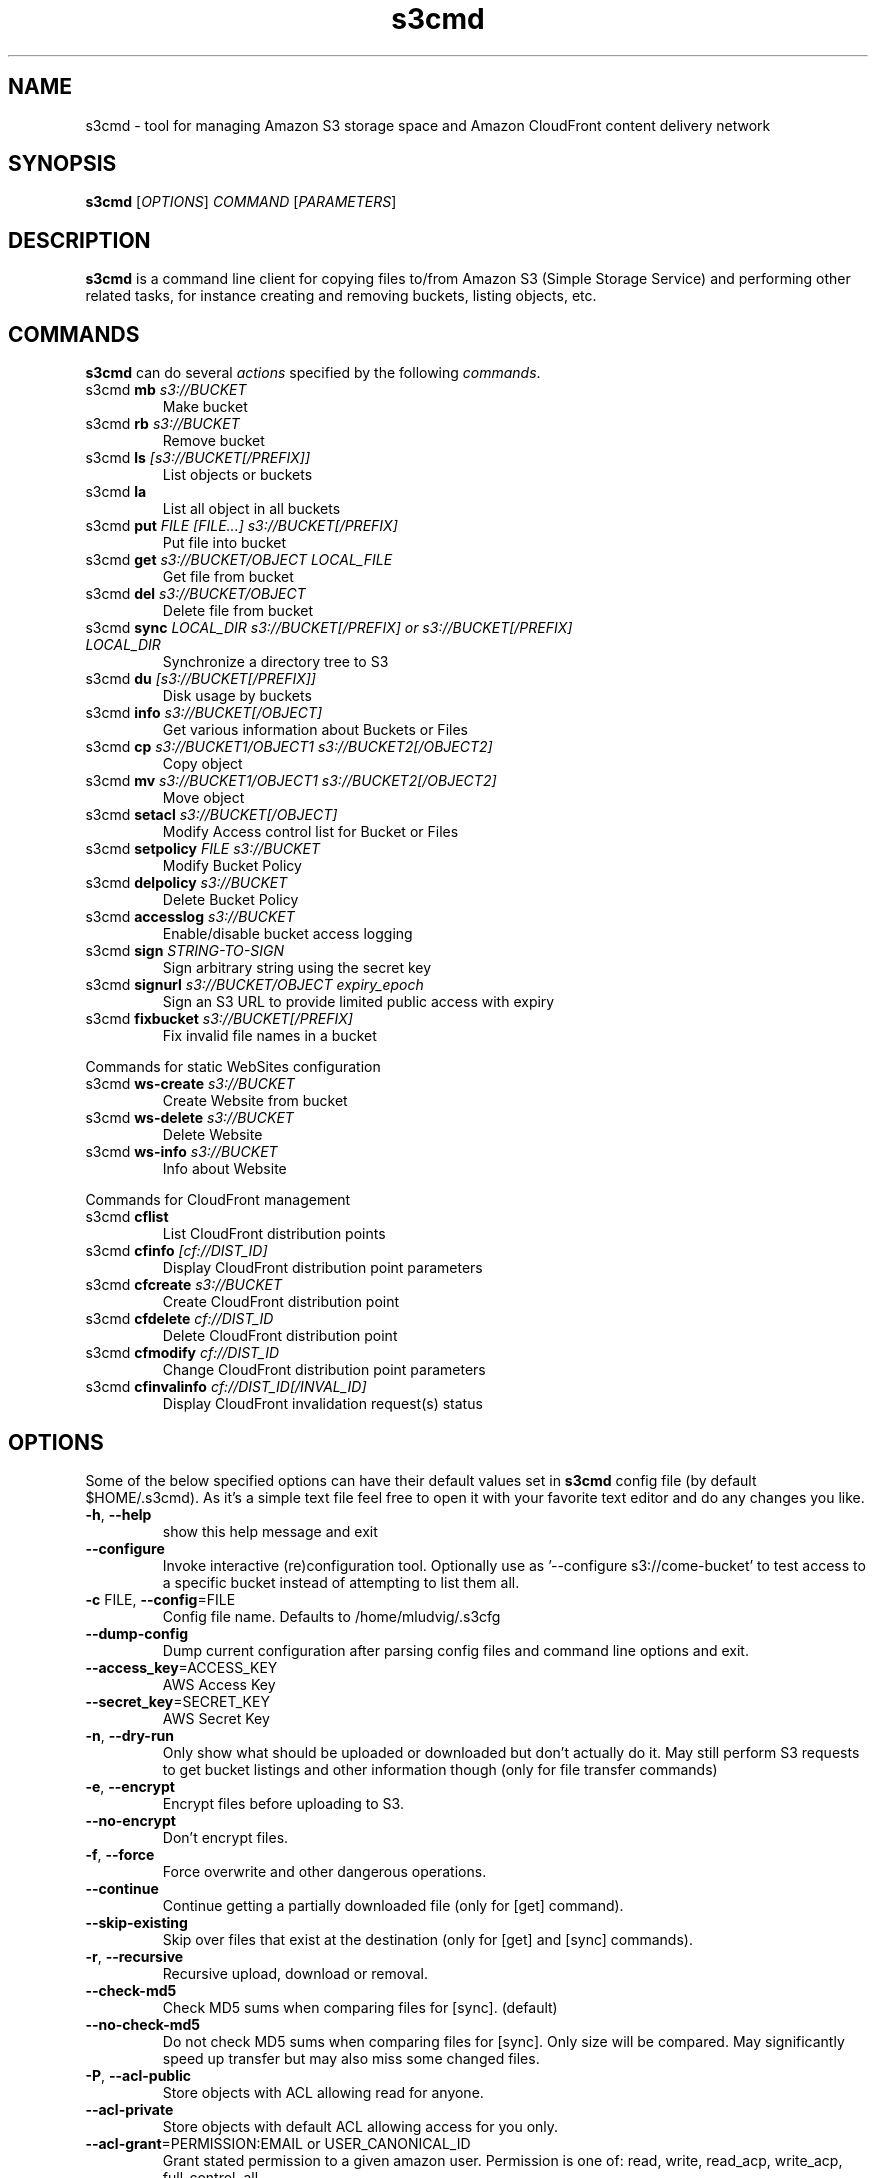 
.TH s3cmd 1
.SH NAME
s3cmd \- tool for managing Amazon S3 storage space and Amazon CloudFront content delivery network
.SH SYNOPSIS
.B s3cmd
[\fIOPTIONS\fR] \fICOMMAND\fR [\fIPARAMETERS\fR]
.SH DESCRIPTION
.PP
.B s3cmd
is a command line client for copying files to/from 
Amazon S3 (Simple Storage Service) and performing other
related tasks, for instance creating and removing buckets,
listing objects, etc.

.SH COMMANDS
.PP
.B s3cmd
can do several \fIactions\fR specified by the following \fIcommands\fR.
.TP
s3cmd \fBmb\fR \fIs3://BUCKET\fR
Make bucket
.TP
s3cmd \fBrb\fR \fIs3://BUCKET\fR
Remove bucket
.TP
s3cmd \fBls\fR \fI[s3://BUCKET[/PREFIX]]\fR
List objects or buckets
.TP
s3cmd \fBla\fR \fI\fR
List all object in all buckets
.TP
s3cmd \fBput\fR \fIFILE [FILE...] s3://BUCKET[/PREFIX]\fR
Put file into bucket
.TP
s3cmd \fBget\fR \fIs3://BUCKET/OBJECT LOCAL_FILE\fR
Get file from bucket
.TP
s3cmd \fBdel\fR \fIs3://BUCKET/OBJECT\fR
Delete file from bucket
.TP
s3cmd \fBsync\fR \fILOCAL_DIR s3://BUCKET[/PREFIX] or s3://BUCKET[/PREFIX] LOCAL_DIR\fR
Synchronize a directory tree to S3
.TP
s3cmd \fBdu\fR \fI[s3://BUCKET[/PREFIX]]\fR
Disk usage by buckets
.TP
s3cmd \fBinfo\fR \fIs3://BUCKET[/OBJECT]\fR
Get various information about Buckets or Files
.TP
s3cmd \fBcp\fR \fIs3://BUCKET1/OBJECT1 s3://BUCKET2[/OBJECT2]\fR
Copy object
.TP
s3cmd \fBmv\fR \fIs3://BUCKET1/OBJECT1 s3://BUCKET2[/OBJECT2]\fR
Move object
.TP
s3cmd \fBsetacl\fR \fIs3://BUCKET[/OBJECT]\fR
Modify Access control list for Bucket or Files
.TP
s3cmd \fBsetpolicy\fR \fIFILE s3://BUCKET\fR
Modify Bucket Policy
.TP
s3cmd \fBdelpolicy\fR \fIs3://BUCKET\fR
Delete Bucket Policy
.TP
s3cmd \fBaccesslog\fR \fIs3://BUCKET\fR
Enable/disable bucket access logging
.TP
s3cmd \fBsign\fR \fISTRING\-TO\-SIGN\fR
Sign arbitrary string using the secret key
.TP
s3cmd \fBsignurl\fR \fIs3://BUCKET/OBJECT expiry_epoch\fR
Sign an S3 URL to provide limited public access with expiry
.TP
s3cmd \fBfixbucket\fR \fIs3://BUCKET[/PREFIX]\fR
Fix invalid file names in a bucket


.PP
Commands for static WebSites configuration
.TP
s3cmd \fBws\-create\fR \fIs3://BUCKET\fR
Create Website from bucket
.TP
s3cmd \fBws\-delete\fR \fIs3://BUCKET\fR
Delete Website
.TP
s3cmd \fBws\-info\fR \fIs3://BUCKET\fR
Info about Website


.PP
Commands for CloudFront management
.TP
s3cmd \fBcflist\fR \fI\fR
List CloudFront distribution points
.TP
s3cmd \fBcfinfo\fR \fI[cf://DIST_ID]\fR
Display CloudFront distribution point parameters
.TP
s3cmd \fBcfcreate\fR \fIs3://BUCKET\fR
Create CloudFront distribution point
.TP
s3cmd \fBcfdelete\fR \fIcf://DIST_ID\fR
Delete CloudFront distribution point
.TP
s3cmd \fBcfmodify\fR \fIcf://DIST_ID\fR
Change CloudFront distribution point parameters
.TP
s3cmd \fBcfinvalinfo\fR \fIcf://DIST_ID[/INVAL_ID]\fR
Display CloudFront invalidation request(s) status


.SH OPTIONS
.PP
Some of the below specified options can have their default 
values set in 
.B s3cmd
config file (by default $HOME/.s3cmd). As it's a simple text file 
feel free to open it with your favorite text editor and do any
changes you like. 
.TP
\fB\-h\fR, \fB\-\-help\fR
show this help message and exit
.TP
\fB\-\-configure\fR
Invoke interactive (re)configuration tool. Optionally use as '\-\-configure s3://come\-bucket' to test access to a specific bucket instead of attempting to list them all.
.TP
\fB\-c\fR FILE, \fB\-\-config\fR=FILE
Config file name. Defaults to /home/mludvig/.s3cfg
.TP
\fB\-\-dump\-config\fR
Dump current configuration after parsing config files and command line options and exit.
.TP
\fB\-\-access_key\fR=ACCESS_KEY
AWS Access Key
.TP
\fB\-\-secret_key\fR=SECRET_KEY
AWS Secret Key
.TP
\fB\-n\fR, \fB\-\-dry\-run\fR
Only show what should be uploaded or downloaded but don't actually do it. May still perform S3 requests to get bucket listings and other information though (only for file transfer commands)
.TP
\fB\-e\fR, \fB\-\-encrypt\fR
Encrypt files before uploading to S3.
.TP
\fB\-\-no\-encrypt\fR
Don't encrypt files.
.TP
\fB\-f\fR, \fB\-\-force\fR
Force overwrite and other dangerous operations.
.TP
\fB\-\-continue\fR
Continue getting a partially downloaded file (only for [get] command).
.TP
\fB\-\-skip\-existing\fR
Skip over files that exist at the destination (only for [get] and [sync] commands).
.TP
\fB\-r\fR, \fB\-\-recursive\fR
Recursive upload, download or removal.
.TP
\fB\-\-check\-md5\fR
Check MD5 sums when comparing files for [sync]. (default)
.TP
\fB\-\-no\-check\-md5\fR
Do not check MD5 sums when comparing files for [sync]. Only size will be compared. May significantly speed up transfer but may also miss some changed files.
.TP
\fB\-P\fR, \fB\-\-acl\-public\fR
Store objects with ACL allowing read for anyone.
.TP
\fB\-\-acl\-private\fR
Store objects with default ACL allowing access for you only.
.TP
\fB\-\-acl\-grant\fR=PERMISSION:EMAIL or USER_CANONICAL_ID
Grant stated permission to a given amazon user. Permission is one of: read, write, read_acp, write_acp, full_control, all
.TP
\fB\-\-acl\-revoke\fR=PERMISSION:USER_CANONICAL_ID
Revoke stated permission for a given amazon user. Permission is one of: read, write, read_acp, wr     ite_acp, full_control, all
.TP
\fB\-\-delete\-removed\fR
Delete remote objects with no corresponding local file [sync]
.TP
\fB\-\-no\-delete\-removed\fR
Don't delete remote objects.
.TP
\fB\-\-delete\-after\fR
Perform deletes after new uploads [sync]
.TP
\fB\-\-delay\-updates\fR
Put all updated files into place at end [sync]
.TP
\fB\-\-add\-destination\fR=ADDITIONAL_DESTINATIONS
Additional destination for parallel uploads, in addition to last arg.  May be repeated.
.TP
\fB\-\-delete\-after\-fetch\fR
Delete remote objects after fetching to local file (only for [get] and [sync] commands).
.TP
\fB\-\-max\-delete\fR=NUM 
Do not delete more than NUM files.  If that limit would be exceeded, a warning is output and none are deleted. [del] and [sync]
.TP
\fB\-p\fR, \fB\-\-preserve\fR
Preserve filesystem attributes (mode, ownership, timestamps). Default for [sync] command.
.TP
\fB\-\-no\-preserve\fR
Don't store FS attributes
.TP
\fB\-\-exclude\fR=GLOB
Filenames and paths matching GLOB will be excluded from sync
.TP
\fB\-\-exclude\-from\fR=FILE
Read \-\-exclude GLOBs from FILE
.TP
\fB\-\-rexclude\fR=REGEXP
Filenames and paths matching REGEXP (regular expression) will be excluded from sync
.TP
\fB\-\-rexclude\-from\fR=FILE
Read \-\-rexclude REGEXPs from FILE
.TP
\fB\-\-include\fR=GLOB
Filenames and paths matching GLOB will be included even if previously excluded by one of \-\-(r)exclude(\-from) patterns
.TP
\fB\-\-include\-from\fR=FILE
Read \-\-include GLOBs from FILE
.TP
\fB\-\-rinclude\fR=REGEXP
Same as \-\-include but uses REGEXP (regular expression) instead of GLOB
.TP
\fB\-\-rinclude\-from\fR=FILE
Read \-\-rinclude REGEXPs from FILE
.TP
\fB\-\-files\-from\fR=FILE
Read list of source-file names from FILE. Use \- to read from stdin.
May be repeated.
.TP
\fB\-\-bucket\-location\fR=BUCKET_LOCATION
Datacentre to create bucket in. As of now the datacenters are: US (default), EU, ap\-northeast\-1, ap\-southeast\-1, sa\-east\-1, us\-west\-1 and us\-west\-2
.TP
\fB\-\-reduced\-redundancy\fR, \fB\-\-rr\fR
Store object with 'Reduced redundancy'. Lower per-GB price. [put, cp, mv]
.TP
\fB\-\-access\-logging\-target\-prefix\fR=LOG_TARGET_PREFIX
Target prefix for access logs (S3 URI) (for [cfmodify] and [accesslog] commands)
.TP
\fB\-\-no\-access\-logging\fR
Disable access logging (for [cfmodify] and [accesslog] commands)
.TP
\fB\-\-default\-mime\-type\fR
Default MIME-type for stored objects. Application default is binary/octet\-stream.
.TP
\fB\-M\fR, \fB\-\-guess\-mime\-type\fR
Guess MIME-type of files by their extension or mime magic. Fall back to default MIME-type as specified by \fB\-\-default\-mime\-type\fR option
.TP
\fB\-\-no\-guess\-mime\-type\fR
Don't guess MIME-type and use the default type instead.
.TP
\fB\-m\fR MIME/TYPE, \fB\-\-mime\-type\fR=MIME/TYPE
Force MIME-type. Override both \fB\-\-default\-mime\-type\fR and \fB\-\-guess\-mime\-type\fR.
.TP
\fB\-\-add\-header\fR=NAME:VALUE
Add a given HTTP header to the upload request. Can be used multiple times. For instance set 'Expires' or 'Cache\-Control' headers (or both) using this options if you like.
.TP
\fB\-\-encoding\fR=ENCODING
Override autodetected terminal and filesystem encoding (character set). Autodetected: UTF\-8
.TP
\fB\-\-disable\-content\-encoding\fR
Don't include a Content-encoding header to the the uploaded objects. Default: Off
.TP
\fB\-\-add\-encoding\-exts\fR=EXTENSIONs
Add encoding to these comma delimited extensions i.e. (css,js,html) when uploading to S3 )
.TP
\fB\-\-verbatim\fR
Use the S3 name as given on the command line. No pre-processing, encoding, etc. Use with caution!
.TP
\fB\-\-disable\-multipart\fR
Disable multipart upload on files bigger than \-\-multipart\-chunk\-size\-mb
.TP
\fB\-\-multipart\-chunk\-size\-mb\fR=SIZE
Size of each chunk of a multipart upload. Files bigger than SIZE are automatically uploaded as multithreaded-multipart, smaller files are uploaded using the traditional method. SIZE is in Mega-Bytes,
default chunk size is noneMB, minimum allowed chunk size is 5MB, maximum is 5GB.
.TP
\fB\-\-list\-md5\fR
Include MD5 sums in bucket listings (only for 'ls' command).
.TP
\fB\-H\fR, \fB\-\-human\-readable\-sizes\fR
Print sizes in human readable form (eg 1kB instead of 1234).
.TP
\fB\-\-ws\-index\fR=WEBSITE_INDEX
Name of index-document (only for [ws\-create] command)
.TP
\fB\-\-ws\-error\fR=WEBSITE_ERROR
Name of error-document (only for [ws\-create] command)
.TP
\fB\-\-progress\fR
Display progress meter (default on TTY).
.TP
\fB\-\-no\-progress\fR
Don't display progress meter (default on non-TTY).
.TP
\fB\-\-enable\fR
Enable given CloudFront distribution (only for [cfmodify] command)
.TP
\fB\-\-disable\fR
Enable given CloudFront distribution (only for [cfmodify] command)
.TP
\fB\-\-cf\-invalidate\fR
Invalidate the uploaded filed in CloudFront. Also see [cfinval] command.
.TP
\fB\-\-cf\-invalidate\-default\-index\fR
When using Custom Origin and S3 static website, invalidate the default index file.
.TP
\fB\-\-cf\-no\-invalidate\-default\-index\-root\fR
When using Custom Origin and S3 static website, don't invalidate the path to the default index file.
.TP
\fB\-\-cf\-add\-cname\fR=CNAME
Add given CNAME to a CloudFront distribution (only for [cfcreate] and [cfmodify] commands)
.TP
\fB\-\-cf\-remove\-cname\fR=CNAME
Remove given CNAME from a CloudFront distribution (only for [cfmodify] command)
.TP
\fB\-\-cf\-comment\fR=COMMENT
Set COMMENT for a given CloudFront distribution (only for [cfcreate] and [cfmodify] commands)
.TP
\fB\-\-cf\-default\-root\-object\fR=DEFAULT_ROOT_OBJECT
Set the default root object to return when no object is specified in the URL. Use a relative path, i.e. default/index.html instead of /default/index.html or s3://bucket/default/index.html (only for
[cfcreate] and [cfmodify] commands)
.TP
\fB\-v\fR, \fB\-\-verbose\fR
Enable verbose output.
.TP
\fB\-d\fR, \fB\-\-debug\fR
Enable debug output.
.TP
\fB\-\-version\fR
Show s3cmd version (1.5.0-alpha3) and exit.
.TP
\fB\-F\fR, \fB\-\-follow\-symlinks\fR
Follow symbolic links as if they are regular files
.TP
\fB\-\-cache\-file\fR=FILE
Cache FILE containing local source MD5 values
.TP
\fB\-q\fR, \fB\-\-quiet\fR
Silence output on stdout


.SH EXAMPLES
One of the most powerful commands of \fIs3cmd\fR is \fBs3cmd sync\fR used for 
synchronising complete directory trees to or from remote S3 storage. To some extent 
\fBs3cmd put\fR and \fBs3cmd get\fR share a similar behaviour with \fBsync\fR.
.PP
Basic usage common in backup scenarios is as simple as:
.nf
	s3cmd sync /local/path/ s3://test\-bucket/backup/
.fi
.PP
This command will find all files under /local/path directory and copy them 
to corresponding paths under s3://test\-bucket/backup on the remote side.
For example:
.nf
	/local/path/\fBfile1.ext\fR         \->  s3://bucket/backup/\fBfile1.ext\fR
	/local/path/\fBdir123/file2.bin\fR  \->  s3://bucket/backup/\fBdir123/file2.bin\fR
.fi
.PP
However if the local path doesn't end with a slash the last directory's name
is used on the remote side as well. Compare these with the previous example:
.nf
	s3cmd sync /local/path s3://test\-bucket/backup/
.fi
will sync:
.nf
	/local/\fBpath/file1.ext\fR         \->  s3://bucket/backup/\fBpath/file1.ext\fR
	/local/\fBpath/dir123/file2.bin\fR  \->  s3://bucket/backup/\fBpath/dir123/file2.bin\fR
.fi
.PP
To retrieve the files back from S3 use inverted syntax:
.nf
	s3cmd sync s3://test\-bucket/backup/ /tmp/restore/
.fi
that will download files:
.nf
	s3://bucket/backup/\fBfile1.ext\fR         \->  /tmp/restore/\fBfile1.ext\fR       
	s3://bucket/backup/\fBdir123/file2.bin\fR  \->  /tmp/restore/\fBdir123/file2.bin\fR
.fi
.PP
Without the trailing slash on source the behaviour is similar to 
what has been demonstrated with upload:
.nf
	s3cmd sync s3://test\-bucket/backup /tmp/restore/
.fi
will download the files as:
.nf
	s3://bucket/\fBbackup/file1.ext\fR         \->  /tmp/restore/\fBbackup/file1.ext\fR       
	s3://bucket/\fBbackup/dir123/file2.bin\fR  \->  /tmp/restore/\fBbackup/dir123/file2.bin\fR
.fi
.PP
All source file names, the bold ones above, are matched against \fBexclude\fR 
rules and those that match are then re\-checked against \fBinclude\fR rules to see
whether they should be excluded or kept in the source list.
.PP
For the purpose of \fB\-\-exclude\fR and \fB\-\-include\fR matching only the 
bold file names above are used. For instance only \fBpath/file1.ext\fR is tested
against the patterns, not \fI/local/\fBpath/file1.ext\fR
.PP
Both \fB\-\-exclude\fR and \fB\-\-include\fR work with shell-style wildcards (a.k.a. GLOB).
For a greater flexibility s3cmd provides Regular-expression versions of the two exclude options 
named \fB\-\-rexclude\fR and \fB\-\-rinclude\fR. 
The options with ...\fB\-from\fR suffix (eg \-\-rinclude\-from) expect a filename as
an argument. Each line of such a file is treated as one pattern.
.PP
There is only one set of patterns built from all \fB\-\-(r)exclude(\-from)\fR options
and similarly for include variant. Any file excluded with eg \-\-exclude can 
be put back with a pattern found in \-\-rinclude\-from list.
.PP
Run s3cmd with \fB\-\-dry\-run\fR to verify that your rules work as expected. 
Use together with \fB\-\-debug\fR get detailed information
about matching file names against exclude and include rules.
.PP
For example to exclude all files with ".jpg" extension except those beginning with a number use:
.PP
	\-\-exclude '*.jpg' \-\-rinclude '[0\-9].*\.jpg'

.SH ENVIRONMENT
.TP
.B TMP
Directory used to write temp files (/tmp by default)
.SH SEE ALSO
For the most up to date list of options run
.B s3cmd \-\-help
.br
For more info about usage, examples and other related info visit project homepage at
.br
.B http://s3tools.org
.SH DONATIONS
Please consider a donation if you have found s3cmd useful:
.br
.B http://s3tools.org/donate
.SH AUTHOR
Written by Michal Ludvig <mludvig@logix.net.nz> and 15+ contributors
.SH CONTACT, SUPPORT
Preferred way to get support is our mailing list:
.I s3tools\-general@lists.sourceforge.net
.SH REPORTING BUGS
Report bugs to 
.I s3tools\-bugs@lists.sourceforge.net
.SH COPYRIGHT
Copyright \(co 2007,2008,2009,2010,2011,2012 Michal Ludvig <http://www.logix.cz/michal>
.br
This is free software.  You may redistribute copies of it under the terms of
the GNU General Public License version 2 <http://www.gnu.org/licenses/gpl.html>.
There is NO WARRANTY, to the extent permitted by law.
